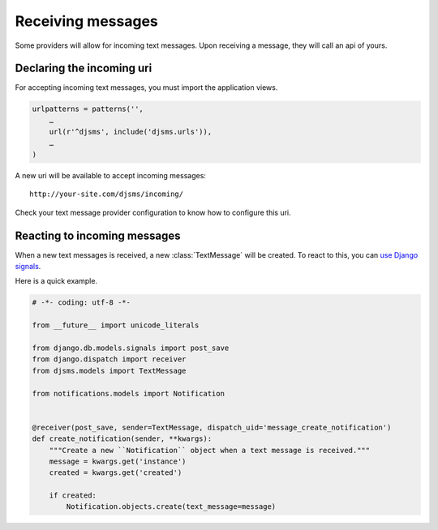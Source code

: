 Receiving messages
==================

Some providers will allow for incoming text messages. Upon receiving a message,
they will call an api of yours.

Declaring the incoming uri
--------------------------

For accepting incoming text messages, you must import the application views.

.. code:: python

    urlpatterns = patterns('',
        …
        url(r'^djsms', include('djsms.urls')),
        …
    )

A new uri will be available to accept incoming messages::

    http://your-site.com/djsms/incoming/

Check your text message provider configuration to know how to configure this
uri.


Reacting to incoming messages
-----------------------------

.. module:: djsms.models

When a new text messages is received, a new :class:`TextMessage` will be
created. To react to this, you can `use Django signals
<https://docs.djangoproject.com/en/dev/topics/signals/>`_.

Here is a quick example.

.. code:: python

    # -*- coding: utf-8 -*-

    from __future__ import unicode_literals

    from django.db.models.signals import post_save
    from django.dispatch import receiver
    from djsms.models import TextMessage

    from notifications.models import Notification


    @receiver(post_save, sender=TextMessage, dispatch_uid='message_create_notification')
    def create_notification(sender, **kwargs):
        """Create a new ``Notification`` object when a text message is received."""
        message = kwargs.get('instance')
        created = kwargs.get('created')

        if created:
            Notification.objects.create(text_message=message)
